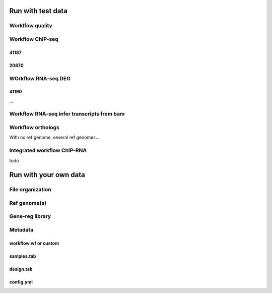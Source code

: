 


Run with test data
-------------

Worklfow quality
~~~~~~~~~~~~~~~~



Workflow ChIP-seq
~~~~~~~~~~~~~~~~~~~

41187
^^^^^

20870
^^^^^



WOrkflow RNA-seq DEG
~~~~~~~~~~~~~~~~~~~~

41190
^^^^^

...


Workflow RNA-seq infer transcripts from bam
~~~~~~~~~~~~~~~~~~~~~~~~~~~~~~~~~~~~~~~~~~~~~

Workflow orthologs
~~~~~~~~~~~~~~~~~~~~~~

With no ref genome, several ref genomes...

Integrated workflow ChIP-RNA
~~~~~~~~~~~~~~~~~~~~~~~~~~~~

todo



Run with your own data
-------------------

File organization
~~~~~~~~~~~~~~~~~

Ref genome(s)
~~~~~~~~~~~~~~

Gene-reg library
~~~~~~~~~~~~~~~~


Metadata
~~~~~~~~~~~~~~~

workflow.wf or custom
^^^^^^^^^^^^^^^^^^^^^^^^^

samples.tab
^^^^^^^^^^^^^^^

design.tab
^^^^^^^^^^


config.yml
^^^^^^^^^^


